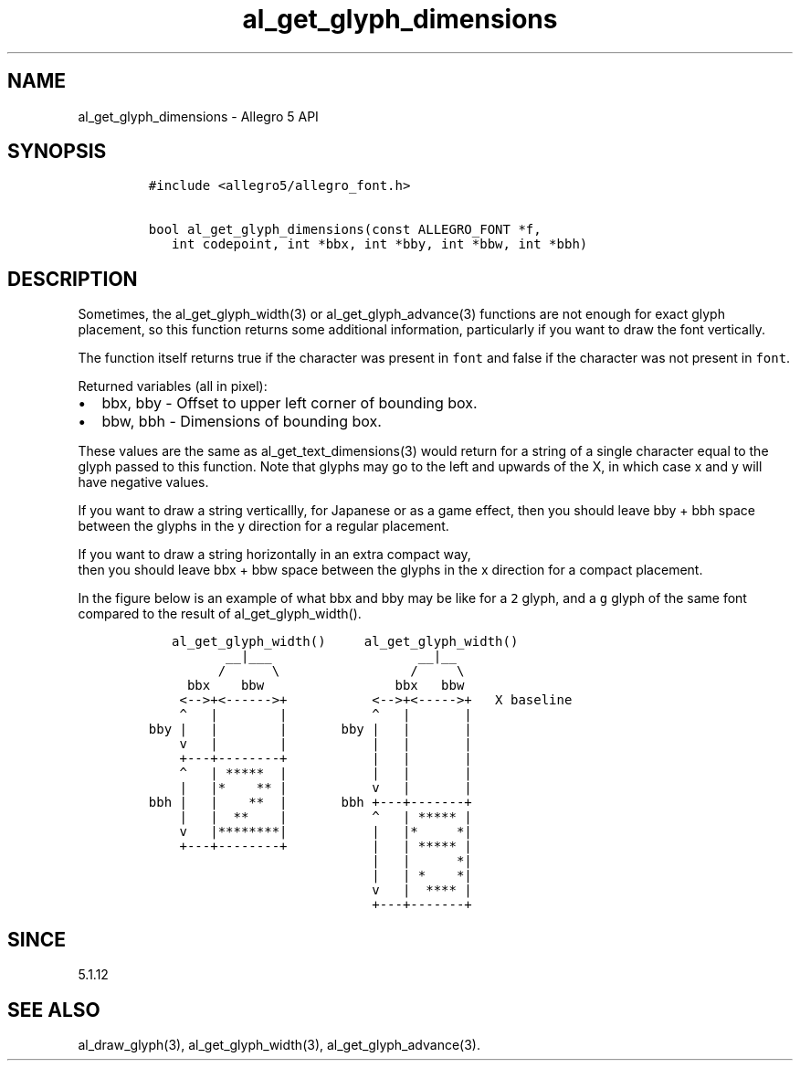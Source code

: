 .\" Automatically generated by Pandoc 3.1.3
.\"
.\" Define V font for inline verbatim, using C font in formats
.\" that render this, and otherwise B font.
.ie "\f[CB]x\f[]"x" \{\
. ftr V B
. ftr VI BI
. ftr VB B
. ftr VBI BI
.\}
.el \{\
. ftr V CR
. ftr VI CI
. ftr VB CB
. ftr VBI CBI
.\}
.TH "al_get_glyph_dimensions" "3" "" "Allegro reference manual" ""
.hy
.SH NAME
.PP
al_get_glyph_dimensions - Allegro 5 API
.SH SYNOPSIS
.IP
.nf
\f[C]
#include <allegro5/allegro_font.h>

bool al_get_glyph_dimensions(const ALLEGRO_FONT *f,
   int codepoint, int *bbx, int *bby, int *bbw, int *bbh)
\f[R]
.fi
.SH DESCRIPTION
.PP
Sometimes, the al_get_glyph_width(3) or al_get_glyph_advance(3)
functions are not enough for exact glyph placement, so this function
returns some additional information, particularly if you want to draw
the font vertically.
.PP
The function itself returns true if the character was present in
\f[V]font\f[R] and false if the character was not present in
\f[V]font\f[R].
.PP
Returned variables (all in pixel):
.IP \[bu] 2
bbx, bby - Offset to upper left corner of bounding box.
.IP \[bu] 2
bbw, bbh - Dimensions of bounding box.
.PP
These values are the same as al_get_text_dimensions(3) would return for
a string of a single character equal to the glyph passed to this
function.
Note that glyphs may go to the left and upwards of the X, in which case
x and y will have negative values.
.PP
If you want to draw a string verticallly, for Japanese or as a game
effect, then you should leave bby + bbh space between the glyphs in the
y direction for a regular placement.
.PP
If you want to draw a string horizontally in an extra compact way,
.PD 0
.P
.PD
then you should leave bbx + bbw space between the glyphs in the x
direction for a compact placement.
.PP
In the figure below is an example of what bbx and bby may be like for a
\f[V]2\f[R] glyph, and a \f[V]g\f[R] glyph of the same font compared to
the result of al_get_glyph_width().
.IP
.nf
\f[C]
   al_get_glyph_width()     al_get_glyph_width()
          __|___                   __|__
         /      \[rs]                 /     \[rs]  
     bbx    bbw                 bbx   bbw    
    <-->+<------>+           <-->+<----->+   X baseline
    \[ha]   |        |           \[ha]   |       |   
bby |   |        |       bby |   |       |   
    v   |        |           |   |       |   
    +---+--------+           |   |       |
    \[ha]   | *****  |           |   |       |
    |   |*    ** |           v   |       |
bbh |   |    **  |       bbh +---+-------+
    |   |  **    |           \[ha]   | ***** |
    v   |********|           |   |*     *|
    +---+--------+           |   | ***** |
                             |   |      *|
                             |   | *    *|
                             v   |  **** |
                             +---+-------+
\f[R]
.fi
.SH SINCE
.PP
5.1.12
.SH SEE ALSO
.PP
al_draw_glyph(3), al_get_glyph_width(3), al_get_glyph_advance(3).
